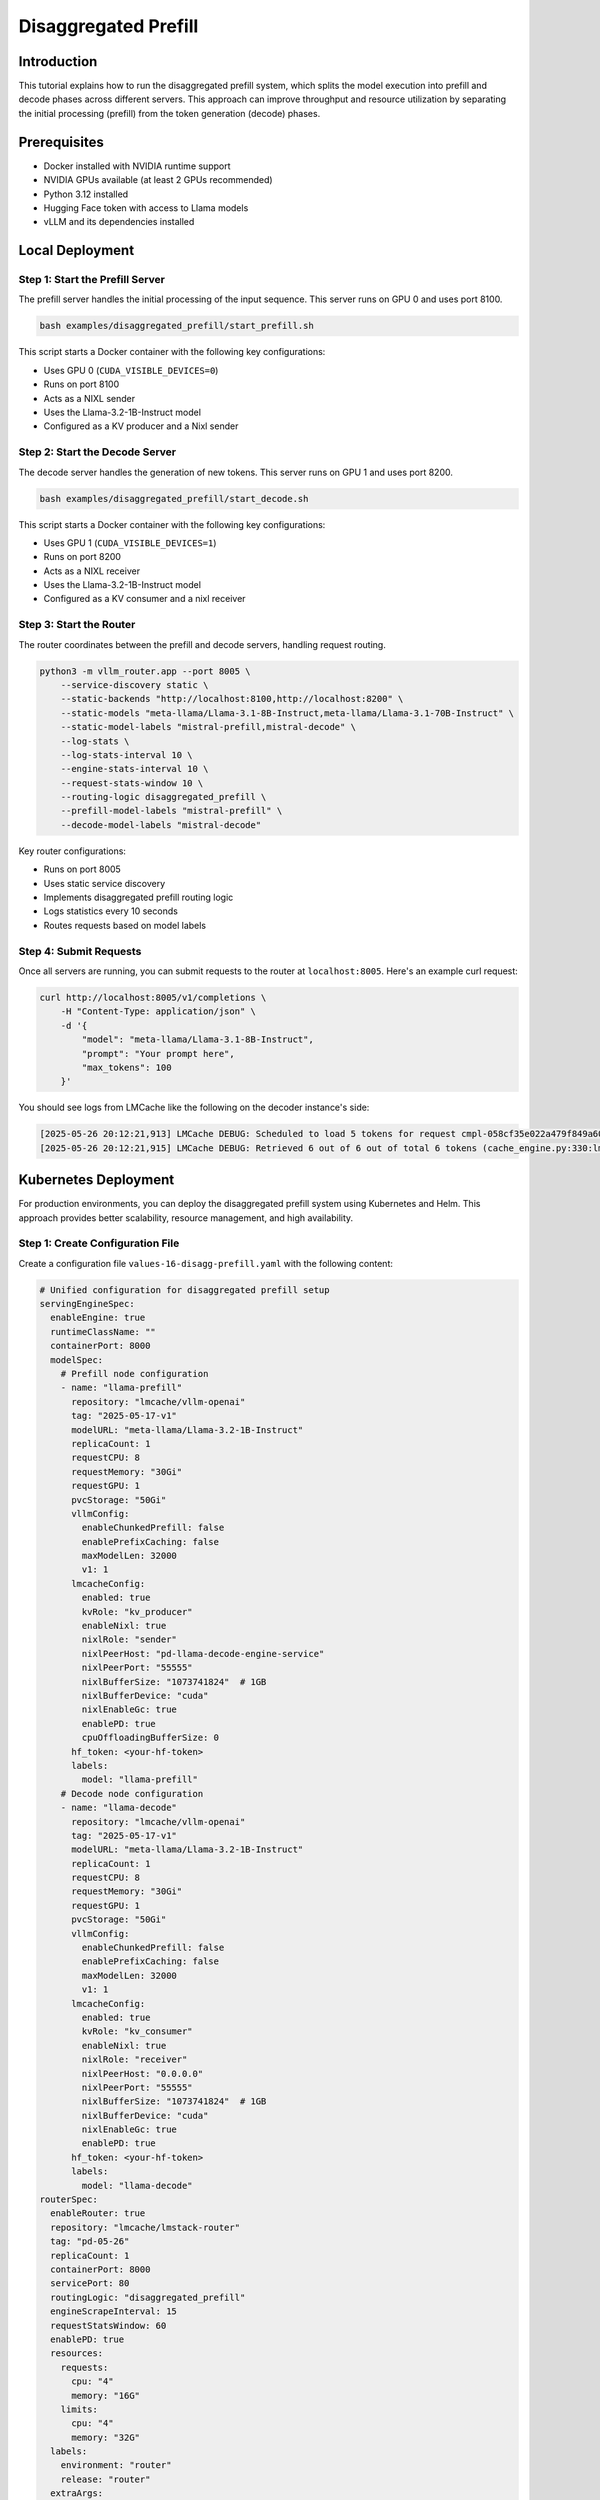 .. _tutorial_disagg:

Disaggregated Prefill
=====================

Introduction
------------

This tutorial explains how to run the disaggregated prefill system, which splits the model execution into prefill and decode phases across different servers. This approach can improve throughput and resource utilization by separating the initial processing (prefill) from the token generation (decode) phases.

Prerequisites
-------------

* Docker installed with NVIDIA runtime support
* NVIDIA GPUs available (at least 2 GPUs recommended)
* Python 3.12 installed
* Hugging Face token with access to Llama models
* vLLM and its dependencies installed

Local Deployment
---------------

Step 1: Start the Prefill Server
++++++++++++++++++++++++++++++++++

The prefill server handles the initial processing of the input sequence. This server runs on GPU 0 and uses port 8100.

.. code-block:: bash

    bash examples/disaggregated_prefill/start_prefill.sh

This script starts a Docker container with the following key configurations:

* Uses GPU 0 (``CUDA_VISIBLE_DEVICES=0``)
* Runs on port 8100
* Acts as a NIXL sender
* Uses the Llama-3.2-1B-Instruct model
* Configured as a KV producer and a Nixl sender

Step 2: Start the Decode Server
++++++++++++++++++++++++++++++++++

The decode server handles the generation of new tokens. This server runs on GPU 1 and uses port 8200.

.. code-block:: bash

    bash examples/disaggregated_prefill/start_decode.sh

This script starts a Docker container with the following key configurations:

* Uses GPU 1 (``CUDA_VISIBLE_DEVICES=1``)
* Runs on port 8200
* Acts as a NIXL receiver
* Uses the Llama-3.2-1B-Instruct model
* Configured as a KV consumer and a nixl receiver

Step 3: Start the Router
++++++++++++++++++++++++++++++++++

The router coordinates between the prefill and decode servers, handling request routing.

.. code-block:: bash

    python3 -m vllm_router.app --port 8005 \
        --service-discovery static \
        --static-backends "http://localhost:8100,http://localhost:8200" \
        --static-models "meta-llama/Llama-3.1-8B-Instruct,meta-llama/Llama-3.1-70B-Instruct" \
        --static-model-labels "mistral-prefill,mistral-decode" \
        --log-stats \
        --log-stats-interval 10 \
        --engine-stats-interval 10 \
        --request-stats-window 10 \
        --routing-logic disaggregated_prefill \
        --prefill-model-labels "mistral-prefill" \
        --decode-model-labels "mistral-decode"

Key router configurations:

* Runs on port 8005
* Uses static service discovery
* Implements disaggregated prefill routing logic
* Logs statistics every 10 seconds
* Routes requests based on model labels

Step 4: Submit Requests
++++++++++++++++++++++++++++++++++

Once all servers are running, you can submit requests to the router at ``localhost:8005``. Here's an example curl request:

.. code-block:: bash

    curl http://localhost:8005/v1/completions \
        -H "Content-Type: application/json" \
        -d '{
            "model": "meta-llama/Llama-3.1-8B-Instruct",
            "prompt": "Your prompt here",
            "max_tokens": 100
        }'

You should see logs from LMCache like the following on the decoder instance's side:

.. code-block:: console

    [2025-05-26 20:12:21,913] LMCache DEBUG: Scheduled to load 5 tokens for request cmpl-058cf35e022a479f849a60daefbade9e-0 (vllm_v1_adapter.py:299:lmcache.integration.vllm.vllm_v1_adapter)
    [2025-05-26 20:12:21,915] LMCache DEBUG: Retrieved 6 out of 6 out of total 6 tokens (cache_engine.py:330:lmcache.experimental.cache_engine)

Kubernetes Deployment
-------------------

For production environments, you can deploy the disaggregated prefill system using Kubernetes and Helm. This approach provides better scalability, resource management, and high availability.

Step 1: Create Configuration File
++++++++++++++++++++++++++++++++++

Create a configuration file ``values-16-disagg-prefill.yaml`` with the following content:

.. code-block:: yaml

    # Unified configuration for disaggregated prefill setup
    servingEngineSpec:
      enableEngine: true
      runtimeClassName: ""
      containerPort: 8000
      modelSpec:
        # Prefill node configuration
        - name: "llama-prefill"
          repository: "lmcache/vllm-openai"
          tag: "2025-05-17-v1"
          modelURL: "meta-llama/Llama-3.2-1B-Instruct"
          replicaCount: 1
          requestCPU: 8
          requestMemory: "30Gi"
          requestGPU: 1
          pvcStorage: "50Gi"
          vllmConfig:
            enableChunkedPrefill: false
            enablePrefixCaching: false
            maxModelLen: 32000
            v1: 1
          lmcacheConfig:
            enabled: true
            kvRole: "kv_producer"
            enableNixl: true
            nixlRole: "sender"
            nixlPeerHost: "pd-llama-decode-engine-service"
            nixlPeerPort: "55555"
            nixlBufferSize: "1073741824"  # 1GB
            nixlBufferDevice: "cuda"
            nixlEnableGc: true
            enablePD: true
            cpuOffloadingBufferSize: 0
          hf_token: <your-hf-token>
          labels:
            model: "llama-prefill"
        # Decode node configuration
        - name: "llama-decode"
          repository: "lmcache/vllm-openai"
          tag: "2025-05-17-v1"
          modelURL: "meta-llama/Llama-3.2-1B-Instruct"
          replicaCount: 1
          requestCPU: 8
          requestMemory: "30Gi"
          requestGPU: 1
          pvcStorage: "50Gi"
          vllmConfig:
            enableChunkedPrefill: false
            enablePrefixCaching: false
            maxModelLen: 32000
            v1: 1
          lmcacheConfig:
            enabled: true
            kvRole: "kv_consumer"
            enableNixl: true
            nixlRole: "receiver"
            nixlPeerHost: "0.0.0.0"
            nixlPeerPort: "55555"
            nixlBufferSize: "1073741824"  # 1GB
            nixlBufferDevice: "cuda"
            nixlEnableGc: true
            enablePD: true
          hf_token: <your-hf-token>
          labels:
            model: "llama-decode"
    routerSpec:
      enableRouter: true
      repository: "lmcache/lmstack-router"
      tag: "pd-05-26"
      replicaCount: 1
      containerPort: 8000
      servicePort: 80
      routingLogic: "disaggregated_prefill"
      engineScrapeInterval: 15
      requestStatsWindow: 60
      enablePD: true
      resources:
        requests:
          cpu: "4"
          memory: "16G"
        limits:
          cpu: "4"
          memory: "32G"
      labels:
        environment: "router"
        release: "router"
      extraArgs:
        - "--prefill-model-labels"
        - "llama-prefill"
        - "--decode-model-labels"
        - "llama-decode"

Step 2: Deploy Using Helm
++++++++++++++++++++++++++++++++++

Install the deployment using Helm with the configuration file:

.. code-block:: bash

    helm install pd helm/ -f tutorials/assets/values-16-disagg-prefill.yaml

This will deploy:

* A prefill server with the specified configuration
* A decode server with the specified configuration
* A router to coordinate between them

The configuration includes:

* Resource requests and limits for each component
* NIXL communication settings
* Model configurations
* Router settings for disaggregated prefill

Step 3: Verify Deployment
++++++++++++++++++++++++++++++++++

Check the status of your deployment:

.. code-block:: bash

    kubectl get pods
    kubectl get services

You should see pods for:

* The prefill server
* The decode server
* The router

Step 4: Access the Service
++++++++++++++++++++++++++++++++++

First do port forwarding to access the service:

.. code-block:: bash

    kubectl port-forward svc/pd-router-service 30080:80

And then send a request to the router by:

.. code-block:: bash

    curl http://localhost:30080/v1/completions \
        -H "Content-Type: application/json" \
        -d '{
            "model": "meta-llama/Llama-3.1-8B-Instruct",
            "prompt": "Your prompt here",
            "max_tokens": 100
        }'
